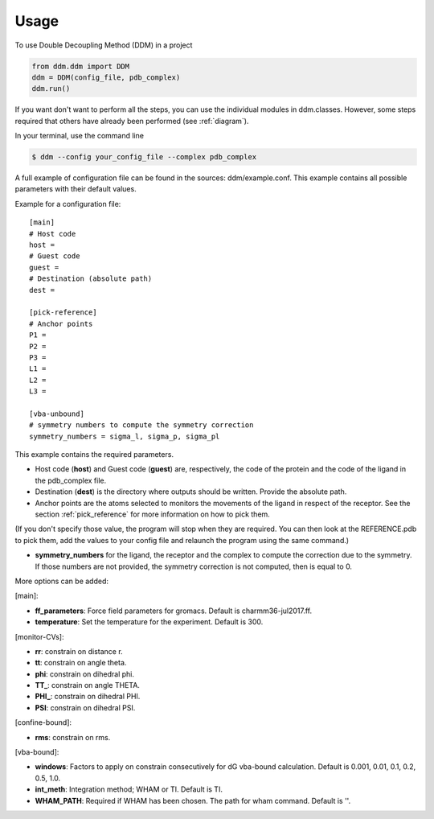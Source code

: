 =====
Usage
=====

To use Double Decoupling Method (DDM) in a project

.. code-block:: console

    from ddm.ddm import DDM
    ddm = DDM(config_file, pdb_complex)
    ddm.run()

If you want don't want to perform all the steps, you can use the individual modules in ddm.classes.
However, some steps required that others have already been performed (see :ref:`diagram`).

In your terminal, use the command line

.. code-block:: console

    $ ddm --config your_config_file --complex pdb_complex


A full example of configuration file can be found in the sources: ddm/example.conf. This example contains all possible parameters with their default values.

Example for a configuration file::

    [main]
    # Host code
    host =
    # Guest code
    guest =
    # Destination (absolute path)
    dest =

    [pick-reference]
    # Anchor points
    P1 =
    P2 =
    P3 =
    L1 =
    L2 =
    L3 =

    [vba-unbound]
    # symmetry numbers to compute the symmetry correction
    symmetry_numbers = sigma_l, sigma_p, sigma_pl

This example contains the required parameters.

- Host code (**host**) and Guest code (**guest**) are, respectively, the code of the protein and the code of the ligand in the pdb_complex file.
- Destination (**dest**) is the directory where outputs should be written. Provide the absolute path.
- Anchor points are the atoms selected to monitors the movements of the ligand in respect of the receptor. See the section :ref:`pick_reference` for more information on how to pick them.
(If you don't specify those value, the program will stop when they are required. You can then look at the REFERENCE.pdb to pick them, add the values to your config file and relaunch the program using the same command.)
    
- **symmetry_numbers** for the ligand, the receptor and the complex to compute the correction due to the symmetry. If those numbers are not provided, the symmetry correction is not computed, then is equal to 0.


More options can be added:

[main]:

- **ff_parameters**: Force field parameters for gromacs. Default is charmm36-jul2017.ff.
- **temperature**: Set the temperature for the experiment. Default is 300.

[monitor-CVs]:

- **rr**: constrain on distance r.
- **tt**: constrain on angle theta.
- **phi**: constrain on dihedral phi.
- **TT\_**: constrain on angle THETA.
- **PHI\_**: constrain on dihedral PHI.
- **PSI**: constrain on dihedral PSI.

[confine-bound]:

- **rms**: constrain on rms.

[vba-bound]:

- **windows**: Factors to apply on constrain consecutively for dG vba-bound calculation. Default is 0.001, 0.01, 0.1, 0.2, 0.5, 1.0.
- **int_meth**: Integration method; WHAM or TI. Default is TI.
- **WHAM_PATH**: Required if WHAM has been chosen. The path for wham command. Default is ''.

